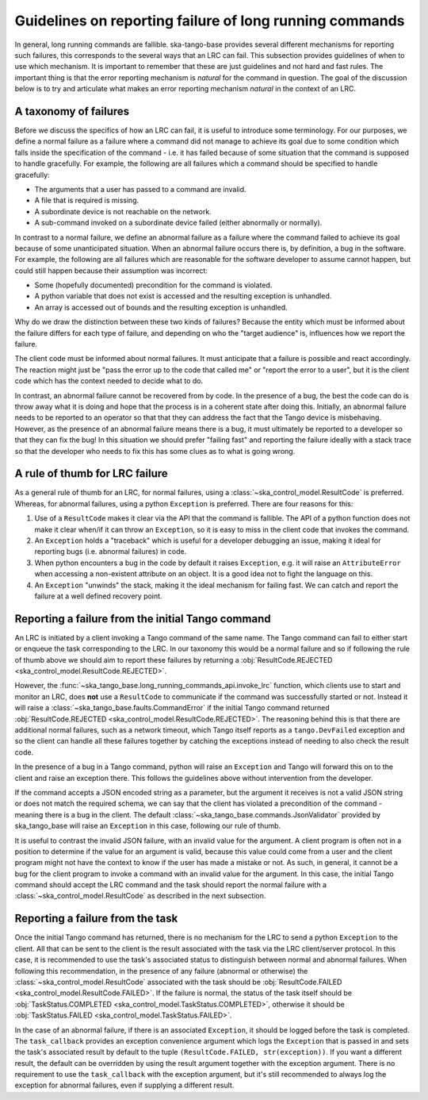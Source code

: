 ========================================================
Guidelines on reporting failure of long running commands
========================================================

In general, long running commands are fallible. ska-tango-base provides several
different mechanisms for reporting such failures, this corresponds to the
several ways that an LRC can fail. This subsection provides guidelines of when
to use which mechanism. It is important to remember that these are just
guidelines and not hard and fast rules. The important thing is that the error
reporting mechanism is *natural* for the command in question. The goal of the
discussion below is to try and articulate what makes an error reporting
mechanism *natural* in the context of an LRC.

A taxonomy of failures
----------------------

Before we discuss the specifics of how an LRC can fail, it is useful to
introduce some terminology. For our purposes, we define a normal failure as a
failure where a command did not manage to achieve its goal due to some condition
which falls inside the specification of the command - i.e. it has failed because
of some situation that the command is supposed to handle gracefully. For
example, the following are all failures which a command should be specified to
handle gracefully:

- The arguments that a user has passed to a command are invalid.
- A file that is required is missing.
- A subordinate device is not reachable on the network.
- A sub-command invoked on a subordinate device failed (either abnormally or normally).

In contrast to a normal failure, we define an abnormal failure as a failure
where the command failed to achieve its goal because of some unanticipated
situation. When an abnormal failure occurs there is, by definition, a bug in the
software. For example, the following are all failures which are reasonable for
the software developer to assume cannot happen, but could still happen because
their assumption was incorrect:

- Some (hopefully documented) precondition for the command is violated.
- A python variable that does not exist is accessed and the resulting exception is unhandled.
- An array is accessed out of bounds and the resulting exception is unhandled.

Why do we draw the distinction between these two kinds of failures? Because the
entity which must be informed about the failure differs for each type of
failure, and depending on who the "target audience" is,
influences how we report the failure.

The client code must be informed about normal failures. It must anticipate that a 
failure is possible and react accordingly. The reaction might just be "pass
the error up to the code that called me" or "report the error to a user", but it
is the client code which has the context needed to decide what to do.

In contrast, an abnormal failure cannot be recovered from by code. In the
presence of a bug, the best the code can do is throw away what it is doing and
hope that the process is in a coherent state after doing this. Initially, an
abnormal failure needs to be reported to an operator so that that they can
address the fact that the Tango device is misbehaving. However, as the presence
of an abnormal failure means there is a bug, it must ultimately be reported to a 
developer so that they can fix the bug! In this situation we should prefer 
"failing fast" and reporting the failure ideally with a stack trace so that the 
developer who needs to fix this has some clues as to what is going wrong.

A rule of thumb for LRC failure
-------------------------------

As a general rule of thumb for an LRC, for normal failures, using a
:class:`~ska_control_model.ResultCode` is preferred. Whereas, for abnormal
failures, using a python ``Exception`` is preferred. There are four reasons for this:

1. Use of a ``ResultCode`` makes it clear via the API that the command is fallible.
   The API of a python function does not make it clear when/if it can throw an
   ``Exception``, so it is easy to miss in the client code that invokes the command.
2. An ``Exception`` holds a "traceback" which is useful for a developer debugging an
   issue, making it ideal for reporting bugs (i.e. abnormal failures) in code.
3. When python encounters a bug in the code by default it raises ``Exception``, e.g.
   it will raise an ``AttributeError`` when accessing a non-existent attribute on an
   object. It is a good idea not to fight the language on this.
4. An ``Exception`` "unwinds" the stack, making it the ideal mechanism for failing
   fast. We can catch and report the failure at a well defined recovery point.

Reporting a failure from the initial Tango command
--------------------------------------------------

An LRC is initiated by a client invoking a Tango command of the same name. The
Tango command can fail to either start or enqueue the task corresponding to the
LRC. In our taxonomy this would be a normal failure and so if following the rule
of thumb above we should aim to report these failures by returning a
:obj:`ResultCode.REJECTED <ska_control_model.ResultCode.REJECTED>`.

However, the :func:`~ska_tango_base.long_running_commands_api.invoke_lrc`
function, which clients use to start and monitor an LRC, does **not** use a
``ResultCode`` to communicate if the command was successfully started or not.
Instead it will raise a :class:`~ska_tango_base.faults.CommandError` if the
initial Tango command returned :obj:`ResultCode.REJECTED
<ska_control_model.ResultCode.REJECTED>`. The reasoning behind this is that
there are additional normal failures, such as a network timeout, which Tango
itself reports as a ``tango.DevFailed`` exception and so the client can handle
all these failures together by catching the exceptions instead of needing to
also check the result code.

In the presence of a bug in a Tango command, python will raise an ``Exception``
and Tango will forward this on to the client and raise an exception there. This
follows the guidelines above without intervention from the developer.

If the command accepts a JSON encoded string as a parameter, but the argument it
receives is not a valid JSON string or does not match the required schema, we can
say that the client has violated a precondition of the command - meaning there is
a bug in the client. The default :class:`~ska_tango_base.commands.JsonValidator`
provided by ska_tango_base will raise an ``Exception`` in this case, following
our rule of thumb.

It is useful to contrast the invalid JSON failure, with an invalid value for the
argument. A client program is often not in a position to determine if the value for an
argument is valid, because this value could come from a user and the client program
might not have the context to know if the user has made a mistake or not. As such,
in general, it cannot be a bug for the client program to invoke a
command with an invalid value for the argument. In this case, the initial Tango
command should accept the LRC command and the task should report the normal
failure with a :class:`~ska_control_model.ResultCode` as described in the next
subsection.

.. _reporting-task-failure:

Reporting a failure from the task
---------------------------------

Once the initial Tango command has returned, there is no mechanism for the LRC
to send a python ``Exception`` to the client. All that can be sent to the client is
the result associated with the task via the LRC client/server protocol. In this
case, it is recommended to use the task's associated status to distinguish
between normal and abnormal failures. When following this recommendation, in the
presence of any failure (abnormal or otherwise) the
:class:`~ska_control_model.ResultCode` associated with the task should be
:obj:`ResultCode.FAILED <ska_control_model.ResultCode.FAILED>`. If the failure
is normal, the status of the task itself should be :obj:`TaskStatus.COMPLETED
<ska_control_model.TaskStatus.COMPLETED>`, otherwise it should be
:obj:`TaskStatus.FAILED <ska_control_model.TaskStatus.FAILED>`.

In the case of an abnormal failure, if there is an associated ``Exception``, it should
be logged before the task is completed. The ``task_callback`` provides an exception
convenience argument which logs the ``Exception`` that is passed in and sets the task's
associated result by default to the tuple ``(ResultCode.FAILED, str(exception))``. If
you want a different result, the default can be overridden by using the result argument
together with the exception argument. There is no requirement to use the ``task_callback``
with the exception argument, but it's still recommended to always log the exception for
abnormal failures, even if supplying a different result.
